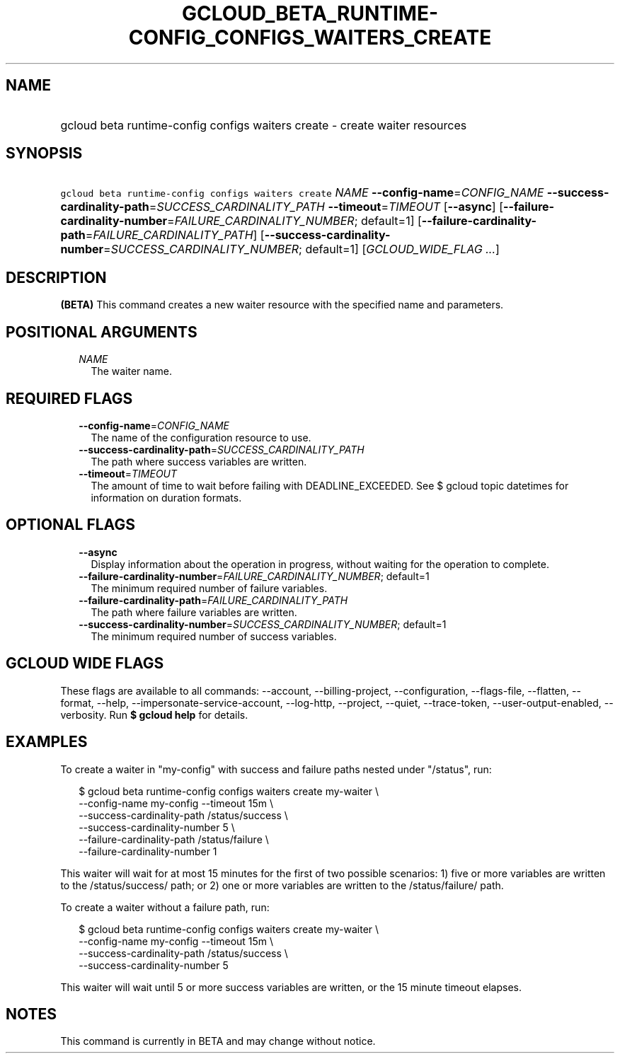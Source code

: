 
.TH "GCLOUD_BETA_RUNTIME\-CONFIG_CONFIGS_WAITERS_CREATE" 1



.SH "NAME"
.HP
gcloud beta runtime\-config configs waiters create \- create waiter resources



.SH "SYNOPSIS"
.HP
\f5gcloud beta runtime\-config configs waiters create\fR \fINAME\fR \fB\-\-config\-name\fR=\fICONFIG_NAME\fR \fB\-\-success\-cardinality\-path\fR=\fISUCCESS_CARDINALITY_PATH\fR \fB\-\-timeout\fR=\fITIMEOUT\fR [\fB\-\-async\fR] [\fB\-\-failure\-cardinality\-number\fR=\fIFAILURE_CARDINALITY_NUMBER\fR;\ default=1] [\fB\-\-failure\-cardinality\-path\fR=\fIFAILURE_CARDINALITY_PATH\fR] [\fB\-\-success\-cardinality\-number\fR=\fISUCCESS_CARDINALITY_NUMBER\fR;\ default=1] [\fIGCLOUD_WIDE_FLAG\ ...\fR]



.SH "DESCRIPTION"

\fB(BETA)\fR This command creates a new waiter resource with the specified name
and parameters.



.SH "POSITIONAL ARGUMENTS"

.RS 2m
.TP 2m
\fINAME\fR
The waiter name.


.RE
.sp

.SH "REQUIRED FLAGS"

.RS 2m
.TP 2m
\fB\-\-config\-name\fR=\fICONFIG_NAME\fR
The name of the configuration resource to use.

.TP 2m
\fB\-\-success\-cardinality\-path\fR=\fISUCCESS_CARDINALITY_PATH\fR
The path where success variables are written.

.TP 2m
\fB\-\-timeout\fR=\fITIMEOUT\fR
The amount of time to wait before failing with DEADLINE_EXCEEDED. See $ gcloud
topic datetimes for information on duration formats.


.RE
.sp

.SH "OPTIONAL FLAGS"

.RS 2m
.TP 2m
\fB\-\-async\fR
Display information about the operation in progress, without waiting for the
operation to complete.

.TP 2m
\fB\-\-failure\-cardinality\-number\fR=\fIFAILURE_CARDINALITY_NUMBER\fR; default=1
The minimum required number of failure variables.

.TP 2m
\fB\-\-failure\-cardinality\-path\fR=\fIFAILURE_CARDINALITY_PATH\fR
The path where failure variables are written.

.TP 2m
\fB\-\-success\-cardinality\-number\fR=\fISUCCESS_CARDINALITY_NUMBER\fR; default=1
The minimum required number of success variables.


.RE
.sp

.SH "GCLOUD WIDE FLAGS"

These flags are available to all commands: \-\-account, \-\-billing\-project,
\-\-configuration, \-\-flags\-file, \-\-flatten, \-\-format, \-\-help,
\-\-impersonate\-service\-account, \-\-log\-http, \-\-project, \-\-quiet,
\-\-trace\-token, \-\-user\-output\-enabled, \-\-verbosity. Run \fB$ gcloud
help\fR for details.



.SH "EXAMPLES"

To create a waiter in "my\-config" with success and failure paths nested under
"/status", run:

.RS 2m
$ gcloud beta runtime\-config configs waiters create my\-waiter \e
    \-\-config\-name my\-config \-\-timeout 15m \e
    \-\-success\-cardinality\-path /status/success \e
    \-\-success\-cardinality\-number 5 \e
    \-\-failure\-cardinality\-path /status/failure \e
    \-\-failure\-cardinality\-number 1
.RE

This waiter will wait for at most 15 minutes for the first of two possible
scenarios: 1) five or more variables are written to the /status/success/ path;
or 2) one or more variables are written to the /status/failure/ path.

To create a waiter without a failure path, run:

.RS 2m
$ gcloud beta runtime\-config configs waiters create my\-waiter \e
    \-\-config\-name my\-config \-\-timeout 15m \e
    \-\-success\-cardinality\-path /status/success \e
    \-\-success\-cardinality\-number 5
.RE

This waiter will wait until 5 or more success variables are written, or the 15
minute timeout elapses.



.SH "NOTES"

This command is currently in BETA and may change without notice.

